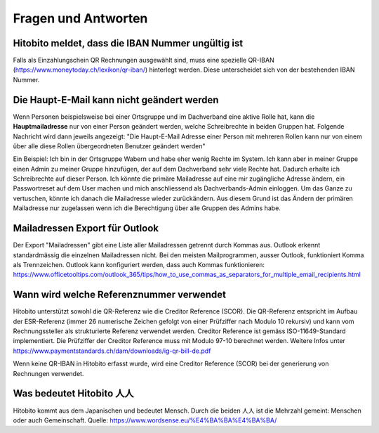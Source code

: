 Fragen und Antworten
==============================================

Hitobito meldet, dass die IBAN Nummer ungültig ist
-------------------------------------------------------

Falls als Einzahlungschein QR Rechnungen ausgewählt sind, muss eine spezielle QR-IBAN (https://www.moneytoday.ch/lexikon/qr-iban/) hinterlegt werden. Diese unterscheidet sich von der bestehenden IBAN Nummer.

Die Haupt-E-Mail kann nicht geändert werden
--------------

Wenn Personen beispielsweise bei einer Ortsgruppe und im Dachverband eine aktive Rolle hat, kann die **Hauptmailadresse** nur von einer Person geändert werden, welche Schreibrechte in beiden Gruppen hat. Folgende Nachricht wird dann jeweils angezeigt: "Die Haupt-E-Mail Adresse einer Person mit mehreren Rollen kann nur von einem über alle diese Rollen übergeordneten Benutzer geändert werden"

Ein Beispiel: Ich bin in der Ortsgruppe Wabern und habe eher wenig Rechte im System. Ich kann aber in meiner Gruppe einen Admin zu meiner Gruppe hinzufügen, der auf dem Dachverband sehr viele Rechte hat. Dadurch erhalte ich Schreibrechte auf dieser Person. Ich könnte die primäre Mailadresse auf eine mir zugängliche Adresse ändern, ein Passwortreset auf dem User machen und mich anschliessend als Dachverbands-Admin einloggen. Um das Ganze zu vertuschen, könnte ich danach die Mailadresse wieder zurückändern. Aus diesem Grund ist das Ändern der primären Mailadresse nur zugelassen wenn ich die Berechtigung über alle Gruppen des Admins habe.

Mailadressen Export für Outlook
--------------

Der Export "Mailadressen" gibt eine Liste aller Mailadressen getrennt durch Kommas aus. Outlook erkennt standardmässig die einzelnen Mailadressen nicht. Bei den meisten Mailprogrammen, ausser Outlook, funktioniert Komma als Trennzeichen. Outlook kann konfiguriert werden, dass auch Kommas funktionieren: https://www.officetooltips.com/outlook_365/tips/how_to_use_commas_as_separators_for_multiple_email_recipients.html

Wann wird welche Referenznummer verwendet
-------

Hitobito unterstützt sowohl die QR-Referenz wie die Creditor Reference (SCOR). Die QR-Referenz entspricht im Aufbau der ESR-Referenz (immer 26 numerische Zeichen gefolgt von einer Prüfziffer nach Modulo 10 rekursiv) und kann vom Rechnungssteller als strukturierte Referenz verwendet werden. 
Creditor Reference ist gemäss ISO-11649-Standard implementiert. Die Prüfziffer der Creditor Reference muss mit Modulo 97-10 berechnet werden. Weitere Infos unter 
https://www.paymentstandards.ch/dam/downloads/ig-qr-bill-de.pdf 

Wenn keine QR-IBAN in Hitobito erfasst wurde, wird eine Creditor Reference (SCOR) bei der generierung von Rechnungen verwendet.

Was bedeutet Hitobito 人人
--------------------------

Hitobito kommt aus dem Japanischen und bedeutet Mensch. Durch die beiden 人人 ist die Mehrzahl gemeint: Menschen oder auch Gemeinschaft. Quelle: https://www.wordsense.eu/%E4%BA%BA%E4%BA%BA/

